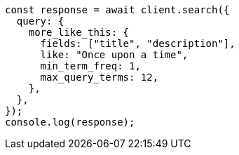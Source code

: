 // This file is autogenerated, DO NOT EDIT
// Use `node scripts/generate-docs-examples.js` to generate the docs examples

[source, js]
----
const response = await client.search({
  query: {
    more_like_this: {
      fields: ["title", "description"],
      like: "Once upon a time",
      min_term_freq: 1,
      max_query_terms: 12,
    },
  },
});
console.log(response);
----
